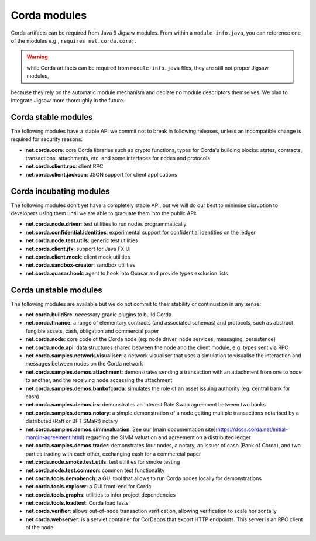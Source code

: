 Corda modules
=============

Corda artifacts can be required from Java 9 Jigsaw modules.
From within a ``module-info.java``, you can reference one of the modules e.g., ``requires net.corda.core;``.

.. warning:: while Corda artifacts can be required from ``module-info.java`` files, they are still not proper Jigsaw modules,
because they rely on the automatic module mechanism and declare no module descriptors themselves. We plan to integrate Jigsaw more thoroughly in the future.

Corda stable modules
--------------------

The following modules have a stable API we commit not to break in following releases, unless an incompatible change is required for security reasons:

* **net.corda.core**: core Corda libraries such as crypto functions, types for Corda's building blocks: states, contracts, transactions, attachments, etc. and some interfaces for nodes and protocols
* **net.corda.client.rpc**: client RPC
* **net.corda.client.jackson**: JSON support for client applications

Corda incubating modules
------------------------

The following modules don't yet have a completely stable API, but we will do our best to minimise disruption to
developers using them until we are able to graduate them into the public API:

* **net.corda.node.driver**: test utilities to run nodes programmatically
* **net.corda.confidential.identities**: experimental support for confidential identities on the ledger
* **net.corda.node.test.utils**: generic test utilities
* **net.corda.client.jfx**: support for Java FX UI
* **net.corda.client.mock**: client mock utilities
* **net.corda.sandbox-creator**: sandbox utilities
* **net.corda.quasar.hook**: agent to hook into Quasar and provide types exclusion lists

Corda unstable modules
----------------------

The following modules are available but we do not commit to their stability or continuation in any sense:

* **net.corda.buildSrc**: necessary gradle plugins to build Corda
* **net.corda.finance**: a range of elementary contracts (and associated schemas) and protocols, such as abstract fungible assets, cash, obligation and commercial paper
* **net.corda.node**: core code of the Corda node (eg: node driver, node services, messaging, persistence)
* **net.corda.node.api**: data structures shared between the node and the client module, e.g. types sent via RPC
* **net.corda.samples.network.visualiser**: a network visualiser that uses a simulation to visualise the interaction and messages between nodes on the Corda network
* **net.corda.samples.demos.attachment**: demonstrates sending a transaction with an attachment from one to node to another, and the receiving node accessing the attachment
* **net.corda.samples.demos.bankofcorda**: simulates the role of an asset issuing authority (eg. central bank for cash)
* **net.corda.samples.demos.irs**: demonstrates an Interest Rate Swap agreement between two banks
* **net.corda.samples.demos.notary**: a simple demonstration of a node getting multiple transactions notarised by a distributed (Raft or BFT SMaRt) notary
* **net.corda.samples.demos.simmvaluation**: See our [main documentation site](https://docs.corda.net/initial-margin-agreement.html) regarding the SIMM valuation and agreement on a distributed ledger
* **net.corda.samples.demos.trader**: demonstrates four nodes, a notary, an issuer of cash (Bank of Corda), and two parties trading with each other, exchanging cash for a commercial paper
* **net.corda.node.smoke.test.utils**: test utilities for smoke testing
* **net.corda.node.test.common**: common test functionality
* **net.corda.tools.demobench**: a GUI tool that allows to run Corda nodes locally for demonstrations
* **net.corda.tools.explorer**: a GUI front-end for Corda
* **net.corda.tools.graphs**: utilities to infer project dependencies
* **net.corda.tools.loadtest**: Corda load tests
* **net.corda.verifier**: allows out-of-node transaction verification, allowing verification to scale horizontally
* **net.corda.webserver**: is a servlet container for CorDapps that export HTTP endpoints. This server is an RPC client of the node